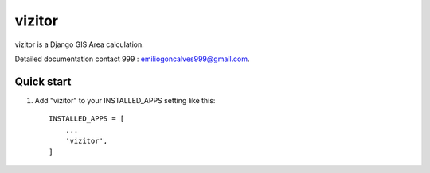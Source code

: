 =======
vizitor
=======

vizitor is a Django GIS Area calculation.

Detailed documentation contact 999 : emiliogoncalves999@gmail.com.

Quick start
-----------

1. Add "vizitor" to your INSTALLED_APPS setting like this::

    INSTALLED_APPS = [
        ...
        'vizitor',
    ]